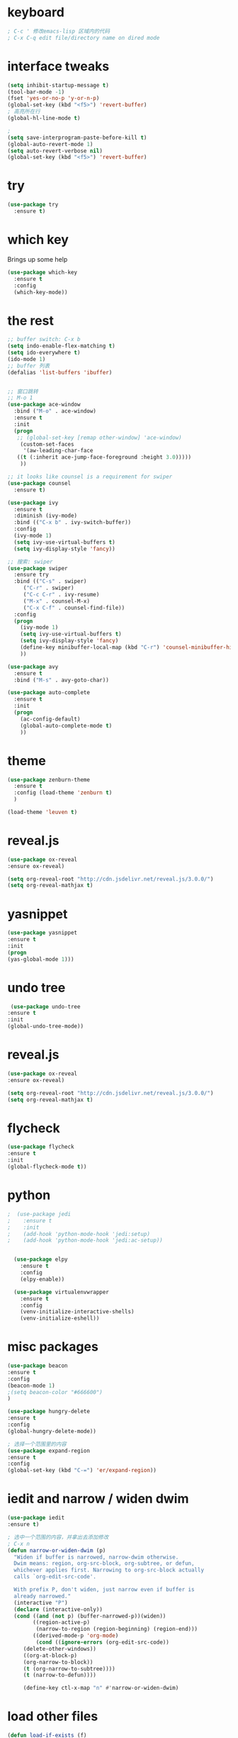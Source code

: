 #+STARTIP: overview

* keyboard 
#+BEGIN_SRC emacs-lisp 
; C-c ' 修改emacs-lisp 区域内的代码
; C-x C-q edit file/directory name on dired mode  
#+END_SRC
* interface tweaks 
#+BEGIN_SRC emacs-lisp 
  (setq inhibit-startup-message t)
  (tool-bar-mode -1)
  (fset 'yes-or-no-p 'y-or-n-p)
  (global-set-key (kbd "<f5>") 'revert-buffer)
  ; 高亮所在行
  (global-hl-line-mode t)

  ; 
  (setq save-interprogram-paste-before-kill t)
  (global-auto-revert-mode 1)
  (setq auto-revert-verbose nil)
  (global-set-key (kbd "<f5>") 'revert-buffer)
#+END_SRC

* try 
#+BEGIN_SRC emacs-lisp
(use-package try
  :ensure t)
#+END_SRC

* which key 
  Brings up some help 
#+BEGIN_SRC emacs-lisp 
(use-package which-key
  :ensure t
  :config 
  (which-key-mode))
#+END_SRC 

* the rest 
#+BEGIN_SRC emacs-lisp
  ;; buffer switch: C-x b 
  (setq indo-enable-flex-matching t)
  (setq ido-everywhere t)
  (ido-mode 1)
  ;; buffer 列表
  (defalias 'list-buffers 'ibuffer)


  ;; 窗口跳转
  ;; M-o 1
  (use-package ace-window
    :bind ("M-o" . ace-window)
    :ensure t
    :init
    (progn
     ;; (global-set-key [remap other-window] 'ace-window)
      (custom-set-faces
       '(aw-leading-char-face
	 ((t (:inherit ace-jump-face-foreground :height 3.0)))))
      ))

  ;; it looks like counsel is a requirement for swiper
  (use-package counsel
    :ensure t)

  (use-package ivy 
    :ensure t
    :diminish (ivy-mode)
    :bind (("C-x b" . ivy-switch-buffer))
    :config
    (ivy-mode 1)
    (setq ivy-use-virtual-buffers t)
    (setq ivy-display-style 'fancy))

  ;; 搜索: swiper
  (use-package swiper
    :ensure try
    :bind (("C-s" . swiper)
	   ("C-r" . swiper)
	   ("C-c C-r" . ivy-resume)
	   ("M-x" . counsel-M-x)
	   ("C-x C-f" . counsel-find-file))
    :config
    (progn
      (ivy-mode 1)
      (setq ivy-use-virtual-buffers t)
      (setq ivy-display-style 'fancy)
      (define-key minibuffer-local-map (kbd "C-r") 'counsel-minibuffer-history)
      ))

  (use-package avy
    :ensure t
    :bind ("M-s" . avy-goto-char))

  (use-package auto-complete
    :ensure t
    :init
    (progn
      (ac-config-default)
      (global-auto-complete-mode t)
      ))
#+END_SRC

* theme
#+BEGIN_SRC emacs-lisp 
(use-package zenburn-theme
  :ensure t
  :config (load-theme 'zenburn t)
  )

(load-theme 'leuven t)
#+END_SRC

* reveal.js 

#+BEGIN_SRC emacs-lisp 
(use-package ox-reveal
:ensure ox-reveal)

(setq org-reveal-root "http://cdn.jsdelivr.net/reveal.js/3.0.0/")
(setq org-reveal-mathjax t)
#+END_SRC 
* yasnippet 
#+BEGIN_SRC emacs-lisp
(use-package yasnippet
:ensure t
:init 
(progn
(yas-global-mode 1))) 
#+END_SRC 
* undo tree 
#+BEGIN_SRC emacs-lisp 
 (use-package undo-tree
:ensure t
:init
(global-undo-tree-mode))
#+END_SRC
* reveal.js
#+BEGIN_SRC emacs-lisp 
(use-package ox-reveal
:ensure ox-reveal)

(setq org-reveal-root "http://cdn.jsdelivr.net/reveal.js/3.0.0/")
(setq org-reveal-mathjax t)
#+END_SRC 
* flycheck 
#+BEGIN_SRC emacs-lisp 
(use-package flycheck
:ensure t
:init 
(global-flycheck-mode t)) 
#+END_SRC 
* python 
#+BEGIN_SRC emacs-lisp 
;  (use-package jedi 
;    :ensure t
;    :init 
;    (add-hook 'python-mode-hook 'jedi:setup)
;    (add-hook 'python-mode-hook 'jedi:ac-setup)) 


  (use-package elpy
    :ensure t 
    :config 
    (elpy-enable))

  (use-package virtualenvwrapper
    :ensure t
    :config
    (venv-initialize-interactive-shells)
    (venv-initialize-eshell))
#+END_SRC
* misc packages 
#+BEGIN_SRC emacs-lisp 
(use-package beacon
:ensure t 
:config 
(beacon-mode 1)
;(setq beacon-color "#666600")
)

(use-package hungry-delete
:ensure t
:config 
(global-hungry-delete-mode))

; 选择一个范围里的内容
(use-package expand-region
:ensure t 
:config 
(global-set-key (kbd "C-=") 'er/expand-region))
#+END_SRC

* iedit and narrow / widen dwim
#+BEGIN_SRC emacs-lisp 
(use-package iedit
:ensure t)

; 选中一个范围的内容，并拿出去添加修改
; C-x n 
(defun narrow-or-widen-dwim (p)
  "Widen if buffer is narrowed, narrow-dwim otherwise.
  Dwim means: region, org-src-block, org-subtree, or defun,
  whichever applies first. Narrowing to org-src-block actually
  calls `org-edit-src-code'.

  With prefix P, don't widen, just narrow even if buffer is
  already narrowed."
  (interactive "P")
  (declare (interactive-only))
  (cond ((and (not p) (buffer-narrowed-p))(widen))
        ((region-active-p)
         (narrow-to-region (region-beginning) (region-end)))
        ((derived-mode-p 'org-mode)
         (cond ((ignore-errors (org-edit-src-code))
	 (delete-other-windows))
	 ((org-at-block-p)
	 (org-narrow-to-block))
	 (t (org-narrow-to-subtree))))
	 (t (narrow-to-defun))))
	 
	 (define-key ctl-x-map "n" #'narrow-or-widen-dwim)
#+END_SRC
* load other files
#+BEGIN_SRC emacs-lisp 
  (defun load-if-exists (f)
    "检测文件是否存在"
    (if (file-readable-p f)
	(load-file f)))

  (load-if-exists "something.el")
#+END_SRC
* web mode
#+BEGIN_SRC emacs-lisp 
;  (use-package web-mode
;    :ensure t
;    :config
;    (add-to-list 'auto-mode-alist '("\\.html?\\'" . web-mode))
;    (add-to-list 'auto-mode-alist '("\\.vue?\\'" . web-mode))
;    (setq web-mode-engines-alist 
	 ; '(("django" . "\\.html\\'")))
   ; (setq web-mode-ac-sources-alist
;	  '(("css" . (ac-source-css-property))
;	  ("html". (ac-source-words-in-buffer ac-source-abbrev))
 ;         ("vue" . (ac-source-words-in-buffer ac-source-abbrev))))
;   (setq web-mode-enable-auto-closing t))
#+END_SRC 
* org mode 
#+BEGIN_SRC emacs-lisp 
    (use-package org-bullets
      :ensure t
      :config
      (add-hook 'org-mode-hook (lambda () (org-bullets-mode 1))))

    (custom-set-variables
     '(org-directory "~/Dropbox/orgfiles")
     '(org-default-notes-file (concat org-directory "/notes.org"))
     '(org-export-html-postamble nil)
     '(org-hide-leading-stars t)
     '(org-startup-folded (quote overview))
     '(org-startup-indented t))

    ;(setq org-file-apps
    ;      (append '(
    ;                ("\\.pdf'\\" . evince %s)
                                            ;                ("\\.x?html?\\'" . "/usr/bin/firefox %s")
                                            ;               ) org-file-apps ))
(global-set-key "\C-ca" 'org-agenda)
(global-set-key (kbd "C-c c") 'org-capture)

;编辑 org 文件代码段里的代码
(global-set-key (kbd "C-e") 'org-edit-special)
#+END_SRC
* shell 
#+BEGIN_SRC emacs-lisp 
  (use-package better-shell
    :ensure t
    :bind
    (("C-'" . better-shell-shell) ;open shell 
     ("C-;" . better-shell-remote-open)))
#+END_SRC

* c++ 
#+BEGIN_SRC emacs-lisp 
  (use-package ggtags
    :ensure t
    :config
    (add-hook 'c-mode-common-hook
              (lambda ()
                (when (derived-mode-p 'c-mode 'c++-mode 'java-mode)
                  (ggtags-mode 1))))
    )

#+END_SRC

* projectile

#+BEGIN_SRC emacs-lisp 
     ; 非常不错的包
    (use-package projectile
      :ensure t
      :config
      (projectile-global-mode)
      (setq projectile-completion-system 'ivy))

     ; 用于切换项目
    (use-package counsel-projectile
      :ensure t
      :config
      (counsel-projectile-mode))

  (global-set-key (kbd "C-c p") 'counsel-projectile-switch-project)
#+END_SRC

* Dumb jump 

#+BEGIN_SRC emacs-lisp 
; 函数定义跳转
  (use-package dumb-jump
    :ensure t
    :bind (("M-g o" . dumb-jump-go-other-window)
           ("M-g j" . dumb-jump-go)
           ("M-g x" . dumb-jump-go-prefer-external)
           ("M-g z" . dumb-jump-go-prefer-external-other-window))
    :config (setq dumb-jump-selector 'ivy) ;; (setq dumb-jump-selector 'helm)
    :init(dumb-jump-mode))
#+END_SRC

* smartparents 
#+BEGIN_SRC emacs-lisp 
  (use-package smartparens
    :ensure t
    :hook (prog-mode . smartparens-mode)
    :custom
    (sp-escappe-quotes-after-insert nil)
    :config
    (require 'smartparens-config))

  (show-paren-mode t)
#+END_SRC
* ibuffer
#+BEGIN_SRC emacs-lisp
  (global-set-key (kbd "C-x C-b") 'ibuffer)
  (setq ibuffer-saved-filter-groups
        (quote (("default"
                 ("dired" (mode . dired-mode))
                 ("org" (name . "^.*org$"))
	       
                 ("web" (or (mode . web-mode) (mode . js2-mode)))
                 ("shell" (or (mode . eshell-mode) (mode . shell-mode)))
                 ("mu4e" (name . "\*mu4e\*"))
                 ("programming" (or
                                 (mode . python-mode)
                                 (mode . c++-mode)))
                 ("emacs" (or
                           (name . "^\\*scratch\\*$")
                           (name . "^\\*Messages\\*$")))
                 ))))
  (add-hook 'ibuffer-mode-hook
            (lambda ()
              (ibuffer-auto-mode 1)
              (ibuffer-switch-to-saved-filter-groups "default")))

#+END_SRC
* emmet mode 
#+BEGIN_SRC emacs-lisp 
  ; emmet mode 用于快速创建 html 和 css 代码片段
  (use-package emmet-mode
    :ensure t
    :config
    (add-hook 'sgml-mode-hook 'emmet-mode)
    (add-hook 'web-mode-hook 'emmet-mode)
    (add-hook 'css-mode-hook 'emmet-mode))
#+END_SRC 

* treemacs 
#+BEGIN_SRC emacs-lisp
  (use-package treemacs
    :ensure t
    :defer t
    :init
    (with-eval-after-load 'winum
      (define-key winum-keymap (kbd "M-0") #'treemacs-select-window))
    :config
    (progn
      (setq treemacs-collapse-dirs                 (if treemacs-python-executable 3 0)
            treemacs-deferred-git-apply-delay      0.5
            treemacs-directory-name-transformer    #'identity
            treemacs-display-in-side-window        t
            treemacs-eldoc-display                 t
            treemacs-file-event-delay              5000
            treemacs-file-extension-regex          treemacs-last-period-regex-value
            treemacs-file-follow-delay             0.2
            treemacs-file-name-transformer         #'identity
            treemacs-follow-after-init             t
            treemacs-git-command-pipe              ""
            treemacs-goto-tag-strategy             'refetch-index
            treemacs-indentation                   2
            treemacs-indentation-string            " "
            treemacs-is-never-other-window         nil
            treemacs-max-git-entries               5000
            treemacs-missing-project-action        'ask
            treemacs-move-forward-on-expand        nil
            treemacs-no-png-images                 nil
            treemacs-no-delete-other-windows       t
            treemacs-project-follow-cleanup        nil
            treemacs-persist-file                  (expand-file-name ".cache/treemacs-persist" user-emacs-directory)
            treemacs-position                      'left
            treemacs-recenter-distance             0.1
            treemacs-recenter-after-file-follow    nil
            treemacs-recenter-after-tag-follow     nil
            treemacs-recenter-after-project-jump   'always
            treemacs-recenter-after-project-expand 'on-distance
            treemacs-show-cursor                   nil
            treemacs-show-hidden-files             t
            treemacs-silent-filewatch              nil
            treemacs-silent-refresh                nil
            treemacs-sorting                       'alphabetic-asc
            treemacs-space-between-root-nodes      t
            treemacs-tag-follow-cleanup            t
            treemacs-tag-follow-delay              1.5
            treemacs-user-mode-line-format         nil
            treemacs-user-header-line-format       nil
            treemacs-width                         35
            treemacs-workspace-switch-cleanup      nil)

      ;; The default width and height of the icons is 22 pixels. If you are
      ;; using a Hi-DPI display, uncomment this to double the icon size.
      ;;(treemacs-resize-icons 44)

      (treemacs-follow-mode t)
      (treemacs-filewatch-mode t)
      (treemacs-fringe-indicator-mode t)
      (pcase (cons (not (null (executable-find "git")))
                   (not (null treemacs-python-executable)))
        (`(t . t)
         (treemacs-git-mode 'deferred))
        (`(t . _)
         (treemacs-git-mode 'simple))))
    :bind
    (:map global-map
          ("M-0"       . treemacs-select-window)
          ("C-x t 1"   . treemacs-delete-other-windows)
          ("C-x t t"   . treemacs)
          ("C-x t B"   . treemacs-bookmark)
          ("C-x t C-t" . treemacs-find-file)
          ("C-x t M-t" . treemacs-find-tag)))

  (use-package treemacs-evil
    :after treemacs evil
    :ensure t)

  (use-package treemacs-projectile
    :after treemacs projectile
    :ensure t)

  (use-package treemacs-icons-dired
    :after treemacs dired
    :ensure t
    :config (treemacs-icons-dired-mode))

  (use-package treemacs-magit
    :after treemacs magit
    :ensure t)

  (use-package treemacs-persp ;;treemacs-persective if you use perspective.el vs. persp-mode
    :after treemacs persp-mode ;;or perspective vs. persp-mode
    :ensure t
    :config (treemacs-set-scope-type 'Perspectives))

; 打开/关闭目录树
(global-set-key (kbd "<f8>") 'treemacs)

; treemacs-projectile 
#+END_SRC

* dired+ 
#+BEGIN_SRC emacs-lisp
;; dired mode 
;; f to vistit v to view 
;; o and C-o 
;; + mkdir directory 
;; m to mark 
;; c Copy, R rename/move D delete 

  ;; Dired+ missing from MELPA
  ;; https://emacs.stackexchange.com/questions/38553/dired-missing-from-melpa
  (load "~/.emacs.d/otherElFile/dired+.el")
  (require 'dired+)
#+END_SRC

* pcre2el 
#+BEGIN_SRC emacs-lisp
  (use-package pcre2el
    :ensure t
    :config
    (pcre-mode))


  (use-package wgrep
    :ensure t)

  (setq counsel-fzf-cmd "/usr/bin/fzf -f %s")
#+END_SRC

* git
#+BEGIN_SRC emacs-lisp
 (use-package magit
    :ensure t
    :init
    (progn
    (bind-key "C-x g" 'magit-status)
    ))

(setq magit-status-margin
  '(t "%Y-%m-%d %H:%M " magit-log-margin-width t 18))
    (use-package git-gutter
    :ensure t
    :init
    (global-git-gutter-mode +1))

    (global-set-key (kbd "M-g M-g") 'hydra-git-gutter/body)


    (use-package git-timemachine
    :ensure t
    )
  (defhydra hydra-git-gutter (:body-pre (git-gutter-mode 1)
                              :hint nil)
    "
  Git gutter:
    _j_: next hunk        _s_tage hunk     _q_uit
    _k_: previous hunk    _r_evert hunk    _Q_uit and deactivate git-gutter
    ^ ^                   _p_opup hunk
    _h_: first hunk
    _l_: last hunk        set start _R_evision
  "
    ("j" git-gutter:next-hunk)
    ("k" git-gutter:previous-hunk)
    ("h" (progn (goto-char (point-min))
                (git-gutter:next-hunk 1)))
    ("l" (progn (goto-char (point-min))
                (git-gutter:previous-hunk 1)))
    ("s" git-gutter:stage-hunk)
    ("r" git-gutter:revert-hunk)
    ("p" git-gutter:popup-hunk)
    ("R" git-gutter:set-start-revision)
    ("q" nil :color blue)
    ("Q" (progn (git-gutter-mode -1)
                ;; git-gutter-fringe doesn't seem to
                ;; clear the markup right away
                (sit-for 0.1)
                (git-gutter:clear))
         :color blue))
#+END_SRC

* pdf tool 
#+BEGIN_SRC emacs-lisp 
  (use-package pdf-tools
    :ensure t
    :config
    (pdf-tools-install))

  (use-package org-pdftools
    :hook (org-load . org-pdftools-setup-link))

  (use-package org-noter-pdftools
    :after org-noter
    :config
    (with-eval-after-load 'pdf-annot
      (add-hook 'pdf-annot-activate-handler-functions #'org-noter-pdftools-jump-to-note)))
#+END_SRC


* latex 
* auto complete 
#+BEGIN_SRC emacs-lisp 
  (use-package auto-complete
    :ensure t
    :init
    (progn
      (ac-config-default)
      (global-auto-complete-mode t)))


  (use-package org-ac
    :ensure t
    :init
    (progn
      (require 'org-ac)
      (org-ac/config-default)))

#+END_SRC
